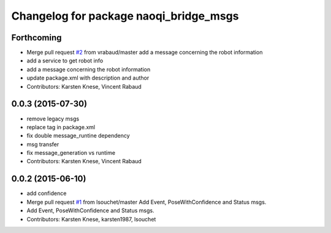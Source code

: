 ^^^^^^^^^^^^^^^^^^^^^^^^^^^^^^^^^^^^^^^
Changelog for package naoqi_bridge_msgs
^^^^^^^^^^^^^^^^^^^^^^^^^^^^^^^^^^^^^^^

Forthcoming
-----------
* Merge pull request `#2 <https://github.com/ros-naoqi/naoqi_bridge_msgs/issues/2>`_ from vrabaud/master
  add a message concerning the robot information
* add a service to get robot info
* add a message concerning the robot information
* update package.xml with description and author
* Contributors: Karsten Knese, Vincent Rabaud

0.0.3 (2015-07-30)
------------------
* remove legacy msgs
* replace tag in package.xml
* fix double message_runtine dependency
* msg transfer
* fix message_generation vs runtime
* Contributors: Karsten Knese, Vincent Rabaud

0.0.2 (2015-06-10)
------------------
* add confidence
* Merge pull request `#1 <https://github.com/ros-naoqi/naoqi_bridge_msgs/issues/1>`_ from lsouchet/master
  Add Event, PoseWithConfidence and Status msgs.
* Add Event, PoseWithConfidence and Status msgs.
* Contributors: Karsten Knese, karsten1987, lsouchet
